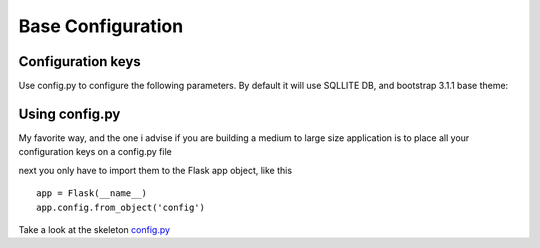 Base Configuration
==================

Configuration keys
------------------

Use config.py to configure the following parameters. By default it will use SQLLITE DB, and bootstrap 3.1.1 base theme:

+-----------------------------------+--------------------------------------------+-----------+
| Key                               | Description                                | Mandatory |
+===================================+============================================+===========+
| SQLALCHEMY_DATABASE_URI           | Database connection string                 |   Yes     |
+-----------------------------------+--------------------------------------------+-----------+
| AUTH_TYPE = 0 | 1 | 2             | This is the authentication type            |   Yes     |
|                                   |  - 0 = Open ID                             |           |
|                                   |  - 1 = Database style (user/password)      |           |
|                                   |  - 2 = LDAP, use AUTH_LDAP_SERVER also     |           |
+-----------------------------------+--------------------------------------------+-----------+
| AUTH_LDAP_SERVER                  | define your ldap server when AUTH_TYPE=2   |   Cond.   |
|                                   | example:                                   |           |
|                                   | AUTH_TYPE = 2                              |           |
|                                   | AUTH_LDAP_SERVER = "ldap://ldapserver.new" |           |
+-----------------------------------+--------------------------------------------+-----------+
| AUTH_LDAP_SEARCH                  | define your ldap server to do indirect     |   No      |
|                                   | bind by searching for the bind field.      |           |
|                                   | Comment out or leave blank to do direct    |           | 
|                                   | bind to ldap server.                       |           |
|                                   | example:                                   |           |
|                                   | AUTH_TYPE = 2                              |           |
|                                   | AUTH_LDAP_SERVER = "ldap://ldapserver.new" |           |
|                                   | AUTH_LDAP_SEARCH = "ou=people,dc=example"  |           |
+-----------------------------------+--------------------------------------------+-----------+
| AUTH_LDAP_BIND_FIELD               | if doing an indirect bind to ldap, this    |   No      |
|                                   | is the field to bind to.                   |           |
|                                   | Default is "cn".                           |           | 
|                                   | example:                                   |           |
|                                   | AUTH_TYPE = 2                              |           |
|                                   | AUTH_LDAP_SERVER = "ldap://ldapserver.new" |           |
|                                   | AUTH_LDAP_SEARCH = "ou=people,dc=example"  |           |
|                                   | AUTH_LDAP_BIND_FIELD = "cn"                |           |
+-----------------------------------+--------------------------------------------+-----------+
| AUTH_LDAP_UID_FIELD               | if doing an indirect bind to ldap, this    |   No      |
|                                   | is the field that matches the username     |           |
|                                   | when searching for the account to bind     |           | 
|                                   | to.                        |           |
|                                   | example:                                   |           |
|                                   | AUTH_TYPE = 2                              |           |
|                                   | AUTH_LDAP_SERVER = "ldap://ldapserver.new" |           |
|                                   | AUTH_LDAP_SEARCH = "ou=people,dc=example"  |           |
|                                   | AUTH_LDAP_UID_FIELD = "uid"                |           |
+-----------------------------------+--------------------------------------------+-----------+
| AUTH_ROLE_ADMIN                   | Configure the name of the admin role.      |   No      |
+-----------------------------------+--------------------------------------------+-----------+
| AUTH_ROLE_PUBLIC                  | Special Role that holds the public         |   No      |
|                                   | permissions, no authentication needed.     |           |
+-----------------------------------+--------------------------------------------+-----------+
| APP_NAME                          | The name of your application.              |   No      |
+-----------------------------------+--------------------------------------------+-----------+
| APP_THEME                         | Various themes for you to choose           |   No      |
|                                   | from (bootwatch).                          |           |
+-----------------------------------+--------------------------------------------+-----------+
| APP_ICON                          | path of your application icons             |   No      |
|                                   | will be shown on the left side of the menu |           |
+-----------------------------------+--------------------------------------------+-----------+
| UPLOAD_FOLDER                     | Files upload folder.                       |   No      |
|                                   | Mandatory for file uploads.                |           |
+-----------------------------------+--------------------------------------------+-----------+
| IMG_UPLOAD_FOLDER                 | Image upload folder.                       |   No      |
|                                   | Mandatory for image uploads.               |           |
+-----------------------------------+--------------------------------------------+-----------+
| IMG_UPLOAD_URL                    | Image relative URL.                        |   No      |
|                                   | Mandatory for image uploads.               |           |
+-----------------------------------+--------------------------------------------+-----------+
| IMG_SIZE                          | tuple to define image resize.              |   No      |
|                                   | (width, height, True|False).               |           |
+-----------------------------------+--------------------------------------------+-----------+
| BABEL_DEFAULT_LOCALE              | Babel's default language.                  |   No      |
+-----------------------------------+--------------------------------------------+-----------+
| LANGUAGES                         | A dictionary mapping                       |   No      |
|                                   | the existing languages with the countries  |           |
|                                   | name and flag                              |           |
+-----------------------------------+--------------------------------------------+-----------+


Using config.py
---------------
 
My favorite way, and the one i advise if you are building a medium to large size application
is to place all your configuration keys on a config.py file
 
next you only have to import them to the Flask app object, like this
::

    app = Flask(__name__)
    app.config.from_object('config')

Take a look at the skeleton `config.py <https://github.com/dpgaspar/Flask-AppBuilder-Skeleton/blob/master/config.py>`_
